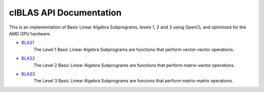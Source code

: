 .. _clBLAS:

clBLAS API Documentation
=========================

This is an implementation of Basic Linear Algebra Subprograms, levels 1, 2 and 3 using OpenCL and optimized for the AMD GPU hardware. 

*  `BLAS1 <http://clmathlibraries.github.io/clBLAS/group__BLAS1.html>`_
    The Level 1 Basic Linear Algebra Subprograms are functions that perform vector-vector operations. 

*  `BLAS2 <http://clmathlibraries.github.io/clBLAS/group__BLAS2.html>`_
    The Level 2 Basic Linear Algebra Subprograms are functions that perform matrix-vector operations. 

*  `BLAS3 <http://clmathlibraries.github.io/clBLAS/group__BLAS3.html>`_
    The Level 3 Basic Linear Algebra Subprograms are funcions that perform matrix-matrix operations. 
